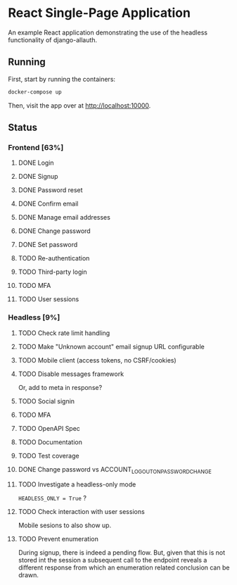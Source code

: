 * React Single-Page Application

An example React application demonstrating the use of the headless functionality
of django-allauth.

** Running

First, start by running the containers:

#+begin_src bash
  docker-compose up
#+end_src

Then, visit the app over at http://localhost:10000.


** Status

*** Frontend [63%]

**** DONE Login

**** DONE Signup

**** DONE Password reset

**** DONE Confirm email

**** DONE Manage email addresses

**** DONE Change password

**** DONE Set password

**** TODO Re-authentication

**** TODO Third-party login

**** TODO MFA

**** TODO User sessions

*** Headless [9%]

**** TODO Check rate limit handling

**** TODO Make "Unknown account" email signup URL configurable

**** TODO Mobile client (access tokens, no CSRF/cookies)

**** TODO Disable messages framework
Or, add to meta in response?

**** TODO Social signin

**** TODO MFA

**** TODO OpenAPI Spec

**** TODO Documentation

**** TODO Test coverage

**** DONE Change password vs ACCOUNT_LOGOUT_ON_PASSWORD_CHANGE

**** TODO Investigate a headless-only mode
=HEADLESS_ONLY = True=  ?

**** TODO Check interaction with user sessions
Mobile sesions to also show up.

**** TODO Prevent enumeration
During signup, there is indeed a pending flow. But, given that this is not
stored int the session a subsequent call to the endpoint reveals a different
response from which an enumeration related conclusion can be drawn.

